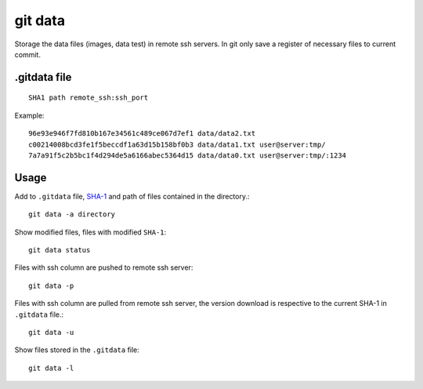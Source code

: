 ========
git data
========

.. image:: https://coveralls.io/repos/juanpabloaj/gitdata/badge.png?branch=master
  :target: https://coveralls.io/r/juanpabloaj/gitdata?branch=master


Storage the data files (images, data test) in remote ssh servers. In git only save a register of necessary files to current commit.

.gitdata file
=============

::

    SHA1 path remote_ssh:ssh_port

Example::

    96e93e946f7fd810b167e34561c489ce067d7ef1 data/data2.txt
    c00214008bcd3fe1f5beccdf1a63d15b158bf0b3 data/data1.txt user@server:tmp/
    7a7a91f5c2b5bc1f4d294de5a6166abec5364d15 data/data0.txt user@server:tmp/:1234

Usage
=====

Add to ``.gitdata`` file, `SHA-1 <http://en.wikipedia.org/wiki/SHA-1>`_ and path of files contained in the directory.::

    git data -a directory

Show modified files, files with modified ``SHA-1``::

    git data status

Files with ssh column are pushed to remote ssh server::

    git data -p

Files with ssh column are pulled from remote ssh server, the version download is respective to the current SHA-1 in ``.gitdata`` file.::

    git data -u

Show files stored in the ``.gitdata`` file::

    git data -l

